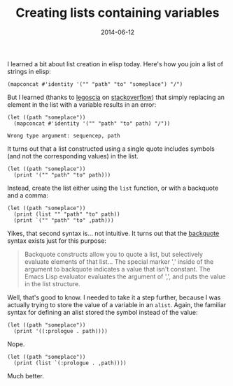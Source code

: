 #+TITLE: Creating lists containing variables
#+DATE: 2014-06-12
#+CATEGORY: notes
#+PROPERTY: TAGS elisp

I learned a bit about list creation in elisp today. Here's how you join a list of strings in elisp:

#+BEGIN_SRC elisp :results output
(mapconcat #'identity '("" "path" "to" "someplace") "/")
#+END_SRC

#+RESULTS:
: /path/to/someplace

But I learned (thanks to [[http://stackoverflow.com/users/113848/legoscia][legoscia]] on [[http://stackoverflow.com/questions/24188100][stackoverflow]]) that simply
replacing an element in the list with a variable results in an error:

#+BEGIN_SRC elisp :eval no
(let ((path "someplace"))
  (mapconcat #'identity '("" "path" "to" path) "/"))
#+END_SRC

: Wrong type argument: sequencep, path

It turns out that a list constructed using a single quote includes
symbols (and not the corresponding values) in the list.

#+BEGIN_SRC elisp :results output
(let ((path "someplace"))
  (print '("" "path" "to" path)))
#+END_SRC

#+RESULTS:
:
: ("" "path" "to" path)

Instead, create the list either using the =list= function, or with a
backquote and a comma:

#+BEGIN_SRC elisp :results output
(let ((path "someplace"))
  (print (list "" "path" "to" path))
  (print `("" "path" "to" ,path)))
#+END_SRC

#+RESULTS:
:
: ("" "path" "to" "someplace")
:
: ("" "path" "to" "someplace")

Yikes, that second syntax is... not intuitive. It turns out that the [[http://www.gnu.org/software/emacs/manual/html_node/elisp/Backquote.html][backquote]] syntax exists just for this purpose:

#+BEGIN_QUOTE
Backquote constructs allow you to quote a list, but selectively
evaluate elements of that list... The special marker ',' inside of the
argument to backquote indicates a value that isn't constant. The Emacs
Lisp evaluator evaluates the argument of ',', and puts the value in
the list structure.
#+END_QUOTE

Well, that's good to know. I needed to take it a step further, because
I was actually trying to store the value of a variable in an
=alist=. Again, the familiar syntax for defining an alist stored the
symbol instead of the value:

#+BEGIN_SRC elisp :results output
(let ((path "someplace"))
  (print '((:prologue . path))))
#+END_SRC

#+RESULTS:
:
: ((:prologue . pathdef))

Nope.

#+BEGIN_SRC elisp :results output
(let ((path "someplace"))
  (print (list `(:prologue . ,path))))
#+END_SRC

#+RESULTS:
:
: ((:prologue . "someplace"))

Much better.
